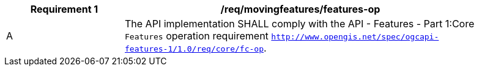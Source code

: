 [[req_mf-features-op]]
[width="90%",cols="2,6a",options="header"]
|===
^|*Requirement {counter:req-id}* |*/req/movingfeatures/features-op*
^|A |The API implementation SHALL comply with the API - Features - Part 1:Core `Features` operation requirement http://docs.opengeospatial.org/is/17-069r3/17-069r3.html#_operation_6[`http://www.opengis.net/spec/ogcapi-features-1/1.0/req/core/fc-op`].
|===